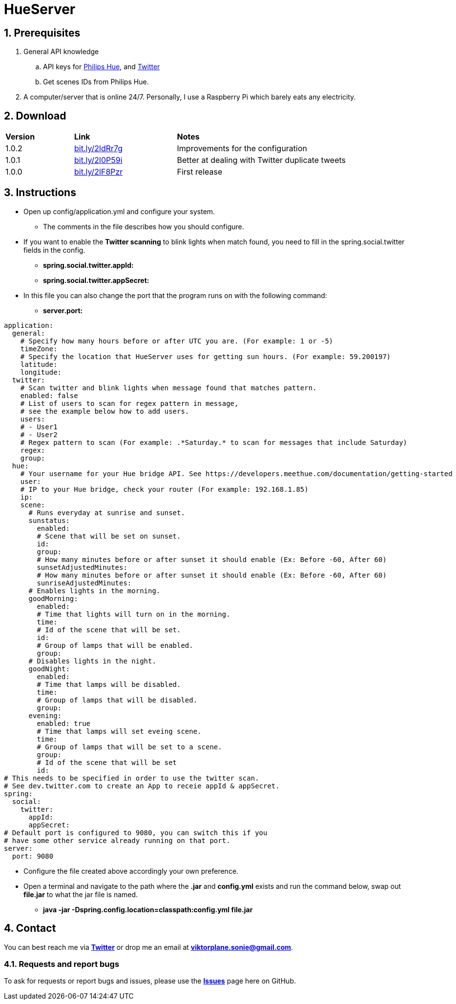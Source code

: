 :numbered:
:hide-uri-scheme:

= HueServer

== Prerequisites

. General API knowledge
.. API keys for link:https://developers.meethue.com[Philips Hue], and link:https://dev.twitter.com[Twitter]
.. Get scenes IDs from Philips Hue.
. A computer/server that is online 24/7. Personally, I use a Raspberry Pi which barely eats any electricity.

== Download

[width="100%",cols="20%, 30%, 50%"]
|=============================
|*Version* |*Link* |*Notes*
|1.0.2 |http://bit.ly/2ldRr7g |Improvements for the configuration
|1.0.1 |http://bit.ly/2l0P59i |Better at dealing with Twitter duplicate tweets
|1.0.0 |http://bit.ly/2lF8Pzr |First release
|=============================

== Instructions

* Open up config/application.yml and configure your system. 
** The comments in the file describes how you should configure.
* If you want to enable the *Twitter scanning* to blink lights when match found, 
you need to fill in the spring.social.twitter fields in the config.
** *spring.social.twitter.appId:* 
** *spring.social.twitter.appSecret:* 
* In this file you can also change the port that the program runs on with the following command:
** *server.port:* 

[source,yaml]
application:
  general:
    # Specify how many hours before or after UTC you are. (For example: 1 or -5)
    timeZone:
    # Specify the location that HueServer uses for getting sun hours. (For example: 59.200197)
    latitude:
    longitude:
  twitter:
    # Scan twitter and blink lights when message found that matches pattern.
    enabled: false
    # List of users to scan for regex pattern in message,
    # see the example below how to add users.
    users:
    # - User1
    # - User2
    # Regex pattern to scan (For example: .*Saturday.* to scan for messages that include Saturday)
    regex:
    group:
  hue:
    # Your username for your Hue bridge API. See https://developers.meethue.com/documentation/getting-started
    user:
    # IP to your Hue bridge, check your router (For example: 192.168.1.85)
    ip:
    scene:
      # Runs everyday at sunrise and sunset.
      sunstatus:
        enabled:
        # Scene that will be set on sunset.
        id:
        group:
        # How many minutes before or after sunset it should enable (Ex: Before -60, After 60)
        sunsetAdjustedMinutes:
        # How many minutes before or after sunset it should enable (Ex: Before -60, After 60)
        sunriseAdjustedMinutes:
      # Enables lights in the morning.
      goodMorning:
        enabled:
        # Time that lights will turn on in the morning.
        time:
        # Id of the scene that will be set.
        id:
        # Group of lamps that will be enabled.
        group:
      # Disables lights in the night.
      goodNight:
        enabled:
        # Time that lamps will be disabled.
        time:
        # Group of lamps that will be disabled.
        group:
      evening:
        enabled: true
        # Time that lamps will set eveing scene.
        time:
        # Group of lamps that will be set to a scene.
        group:
        # Id of the scene that will be set
        id:
# This needs to be specified in order to use the twitter scan.
# See dev.twitter.com to create an App to receie appId & appSecret.
spring:
  social:
    twitter:
      appId:
      appSecret:
# Default port is configured to 9080, you can switch this if you
# have some other service already running on that port.      
server:
  port: 9080

* Configure the file created above accordingly your own preference.
* Open a terminal and navigate to the path where the *.jar* and *config.yml* exists and run the command below, swap out
*file.jar* to what the jar file is named.
- *java -jar -Dspring.config.location=classpath:config.yml file.jar*

== Contact

You can best reach me via link:https://twitter.com/sonietv[*Twitter*] or drop me an email
at link:mailto:viktorplane.sonie@gmail.com[*viktorplane.sonie@gmail.com*].

=== Requests and report bugs

To ask for requests or report bugs and issues, please 
use the link:https://github.com/snieking/HueServer/issues[*Issues*] 
page here on GitHub.


